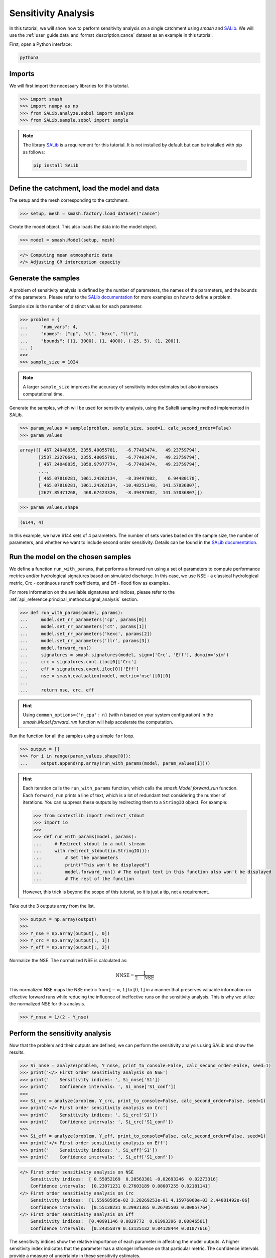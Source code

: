 .. _user_guide.post_processing_external_tools.sensitivity_analysis:

.. For documentation in external tools, it should be made with pre-existing output, and will not be rerun during compilation.

====================
Sensitivity Analysis
====================

In this tutorial, we will show how to perform sensitivity analysis on a
single catchment using `smash` and `SALib <https://salib.readthedocs.io/>`__. We will use the :ref:`user_guide.data_and_format_description.cance` dataset as an example in this tutorial.

First, open a Python interface:

.. code-block:: none

    python3

Imports
-------

We will first import the necessary libraries for this tutorial.

.. code-block:: python

    >>> import smash
    >>> import numpy as np
    >>> from SALib.analyze.sobol import analyze
    >>> from SALib.sample.sobol import sample

.. note::

    The library `SALib <https://salib.readthedocs.io/>`__ is a requirement for this tutorial.
    It is not installed by default but can be installed with pip as follows:

    .. code-block:: none

        pip install SALib

Define the catchment, load the model and data
---------------------------------------------

The setup and the mesh corresponding to the catchment.

.. code-block:: python

    >>> setup, mesh = smash.factory.load_dataset("cance")

Create the model object. This also loads the data into the model object.

.. code-block:: python

    >>> model = smash.Model(setup, mesh)

.. code-block:: output

    </> Computing mean atmospheric data
    </> Adjusting GR interception capacity

Generate the samples
--------------------

A problem of sensitivity analysis is defined by the number of parameters, the names of the
parameters, and the bounds of the parameters. Please refer to the `SALib
documentation <https://salib.readthedocs.io/en/latest/api.html>`__ for
more examples on how to define a problem.

Sample size is the number of distinct values for each parameter.

.. code-block:: python

    >>> problem = {
    ...     "num_vars": 4,
    ...     "names": ["cp", "ct", "kexc", "llr"],
    ...     "bounds": [(1, 3000), (1, 4000), (-25, 5), (1, 200)],
    ... }
    >>> 
    >>> sample_size = 1024

.. note::

    A larger ``sample_size`` improves the accuracy of sensitivity index estimates but also increases computational time.

Generate the samples, which will be used for sensitivity analysis, using the Saltelli sampling method implemented in SALib.

.. code-block:: python

    >>> param_values = sample(problem, sample_size, seed=1, calc_second_order=False)
    >>> param_values

.. code-block:: output

    array([[ 467.24048835, 2355.40055781,   -6.77403474,   49.23759794],
           [2537.22270641, 2355.40055781,   -6.77403474,   49.23759794],
           [ 467.24048835, 1050.97977774,   -6.77403474,   49.23759794],
           ...,
           [ 465.07810281, 1061.24262134,   -8.39497082,    6.94480178],
           [ 465.07810281, 1061.24262134,  -10.48251348,  141.57036807],
           [2627.85471268,  468.67423326,   -8.39497082,  141.57036807]])

.. code-block:: python

    >>> param_values.shape

.. code-block:: output

    (6144, 4)

In this example, we have 6144 sets of 4 parameters. The number of sets varies based on
the sample size, the number of parameters, and whether we want to include second order sensitivity.
Details can be found in the `SALib documentation <https://salib.readthedocs.io/en/latest/api.html>`__.

Run the model on the chosen samples
-----------------------------------

We define a function ``run_with_params``, that performs a forward run using a set of parameters to compute performance metrics and/or hydrological signatures based on simulated discharge. In this case, we use
NSE - a classical hydrological metric, Crc - continuous runoff
coefficients, and Eff - flood flow as examples.

For more information on the available signatures and indices, please refer
to the :ref:`api_reference.principal_methods.signal_analysis` section.

.. code-block:: python

    >>> def run_with_params(model, params):
    ...     model.set_rr_parameters('cp', params[0])
    ...     model.set_rr_parameters('ct', params[1])
    ...     model.set_rr_parameters('kexc', params[2])
    ...     model.set_rr_parameters('llr', params[3])
    ...     model.forward_run()
    ...     signatures = smash.signatures(model, sign=['Crc', 'Eff'], domain='sim')
    ...     crc = signatures.cont.iloc[0]['Crc']
    ...     eff = signatures.event.iloc[0]['Eff']
    ...     nse = smash.evaluation(model, metric='nse')[0][0]
    ... 
    ...     return nse, crc, eff

.. hint::

    Using ``common_options={'n_cpu': n}`` (with n based on your system configuration)
    in the `smash.Model.forward_run` function will help accelerate the computation.

Run the function for all the samples using a simple ``for`` loop.

.. code-block:: python

    >>> output = []
    >>> for i in range(param_values.shape[0]):
    ...     output.append(np.array(run_with_params(model, param_values[i])))

.. hint::

    Each iteration calls the ``run_with_params`` function, which calls the `smash.Model.forward_run` function.
    Each ``forward_run`` prints a line of text, which is a lot of redundant text considering the number of iterations.
    You can suppress these outputs by redirecting them to a ``StringIO`` object. For example:

    .. code-block:: python

        >>> from contextlib import redirect_stdout
        >>> import io
        >>> 
        >>> def run_with_params(model, params):
        ...     # Redirect stdout to a null stream
        ...     with redirect_stdout(io.StringIO()):
        ...         # Set the parameters
        ...         print("This won't be displayed")
        ...         model.forward_run() # The output text in this function also won't be displayed
        ...         # The rest of the function

    However, this trick is beyond the scope of this tutorial, so it is just a tip, not a requirement.

Take out the 3 outputs array from the list.

.. code-block:: python

    >>> output = np.array(output)
    >>> 
    >>> Y_nse = np.array(output[:, 0])
    >>> Y_crc = np.array(output[:, 1])
    >>> Y_eff = np.array(output[:, 2])

Normalize the NSE. The normalized NSE is calculated as:

.. math::

   \text{NNSE} = \frac{1}{2 - \text{NSE}}

This normalized NSE maps the NSE metric from :math:`[-\infty, 1]` to :math:`[0, 1]`
in a manner that preserves valuable information on effective forward runs
while reducing the influence of ineffective runs on the sensitivity analysis.
This is why we utilize the normalized NSE for this analysis.

.. code-block:: python

    >>> Y_nnse = 1/(2 - Y_nse)

Perform the sensitivity analysis
--------------------------------

Now that the problem and their outputs are defined, we can perform
the sensitivity analysis using SALib and show the results.

.. code-block:: python

    >>> Si_nnse = analyze(problem, Y_nnse, print_to_console=False, calc_second_order=False, seed=1)
    >>> print('</> First order sensitivity analysis on NSE')
    >>> print('    Sensitivity indices: ', Si_nnse['S1'])
    >>> print('    Confidence intervals: ', Si_nnse['S1_conf'])
    >>> 
    >>> Si_crc = analyze(problem, Y_crc, print_to_console=False, calc_second_order=False, seed=1)
    >>> print('</> First order sensitivity analysis on Crc')
    >>> print('    Sensitivity indices: ', Si_crc['S1'])
    >>> print('    Confidence intervals: ', Si_crc['S1_conf'])
    >>> 
    >>> Si_eff = analyze(problem, Y_eff, print_to_console=False, calc_second_order=False, seed=1)
    >>> print('</> First order sensitivity analysis on Eff')
    >>> print('    Sensitivity indices: ', Si_eff['S1'])
    >>> print('    Confidence intervals: ', Si_eff['S1_conf'])

.. code-block:: output

    </> First order sensitivity analysis on NSE
        Sensitivity indices:  [ 0.55052169  0.20563381 -0.02693246  0.02273316]
        Confidence intervals:  [0.23071231 0.27603189 0.08007255 0.02181141]
    </> First order sensitivity analysis on Crc
        Sensitivity indices:  [1.55958585e-02 3.28269253e-01 4.15976060e-03 2.44881492e-06]
        Confidence intervals:  [0.55138231 0.29921365 0.26705503 0.00057764]
    </> First order sensitivity analysis on Eff
        Sensitivity indices:  [0.40991146 0.0829772  0.01993396 0.00846561]
        Confidence intervals:  [0.24355879 0.13125132 0.04128444 0.01077616]

The sensitivity indices show the relative importance of each parameter in
affecting the model outputs. A higher sensitivity index indicates that the
parameter has a stronger influence on that particular metric. The confidence
intervals provide a measure of uncertainty in these sensitivity estimates.

.. note::

    This analysis is performed on a single catchment. You can also perform this
    analysis on multiple catchments by doing the same in a loop. Specifying the
    ``ncpu`` or using multiprocessing could help reduce the run time.
